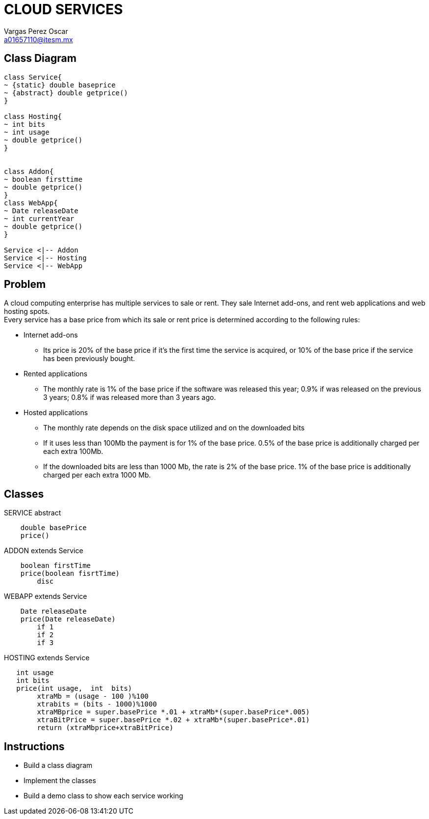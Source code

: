 = CLOUD SERVICES
Vargas Perez Oscar <a01657110@itesm.mx>

== Class Diagram
[plantuml, diagram-classes, png]
....
class Service{
~ {static} double baseprice
~ {abstract} double getprice()
}

class Hosting{
~ int bits
~ int usage
~ double getprice()
}


class Addon{
~ boolean firsttime
~ double getprice()
}
class WebApp{
~ Date releaseDate
~ int currentYear
~ double getprice()
}

Service <|-- Addon
Service <|-- Hosting
Service <|-- WebApp

....
== Problem
A cloud computing enterprise has multiple services to sale or rent. They sale Internet add-ons, and rent web applications and web hosting spots.  +
Every service has a base price from which its sale or rent price is determined according to the following rules:

** Internet add-ons
*** Its price is 20% of the base price if it’s the first time the service is acquired, or 10% of the base price if the service has been previously bought.

** Rented applications
*** The monthly rate is 1% of the base price if the software was released this year; 0.9% if was released on the previous 3 years; 0.8% if was released more than 3 years ago.

** Hosted applications
*** The monthly rate depends on the disk space utilized and on the downloaded bits
*** If it uses less than 100Mb the payment is for 1% of the base price. 0.5% of the base price is additionally charged per each extra 100Mb.
*** If the downloaded bits are less than 1000 Mb, the rate is 2% of the base price. 1% of the base price is additionally charged per each extra 1000 Mb.

== Classes
.SERVICE abstract
[source,java]
    double basePrice
    price()


.ADDON extends Service
[source,java]
    boolean firstTime
    price(boolean fisrtTime)
        disc

.WEBAPP extends Service
[source,java]
    Date releaseDate
    price(Date releaseDate)
        if 1
        if 2
        if 3

.HOSTING extends Service
[source,java]

   int usage
   int bits
   price(int usage,  int  bits)
        xtraMb = (usage - 100 )%100
        xtrabits = (bits - 1000)%1000 
        xtraMBprice = super.basePrice *.01 + xtraMb*(super.basePrice*.005)
        xtraBitPrice = super.basePrice *.02 + xtraMb*(super.basePrice*.01)
        return (xtraMbprice+xtraBitPrice)

== Instructions

    * Build a class diagram
    * Implement the classes
    * Build a demo class to show each service working


